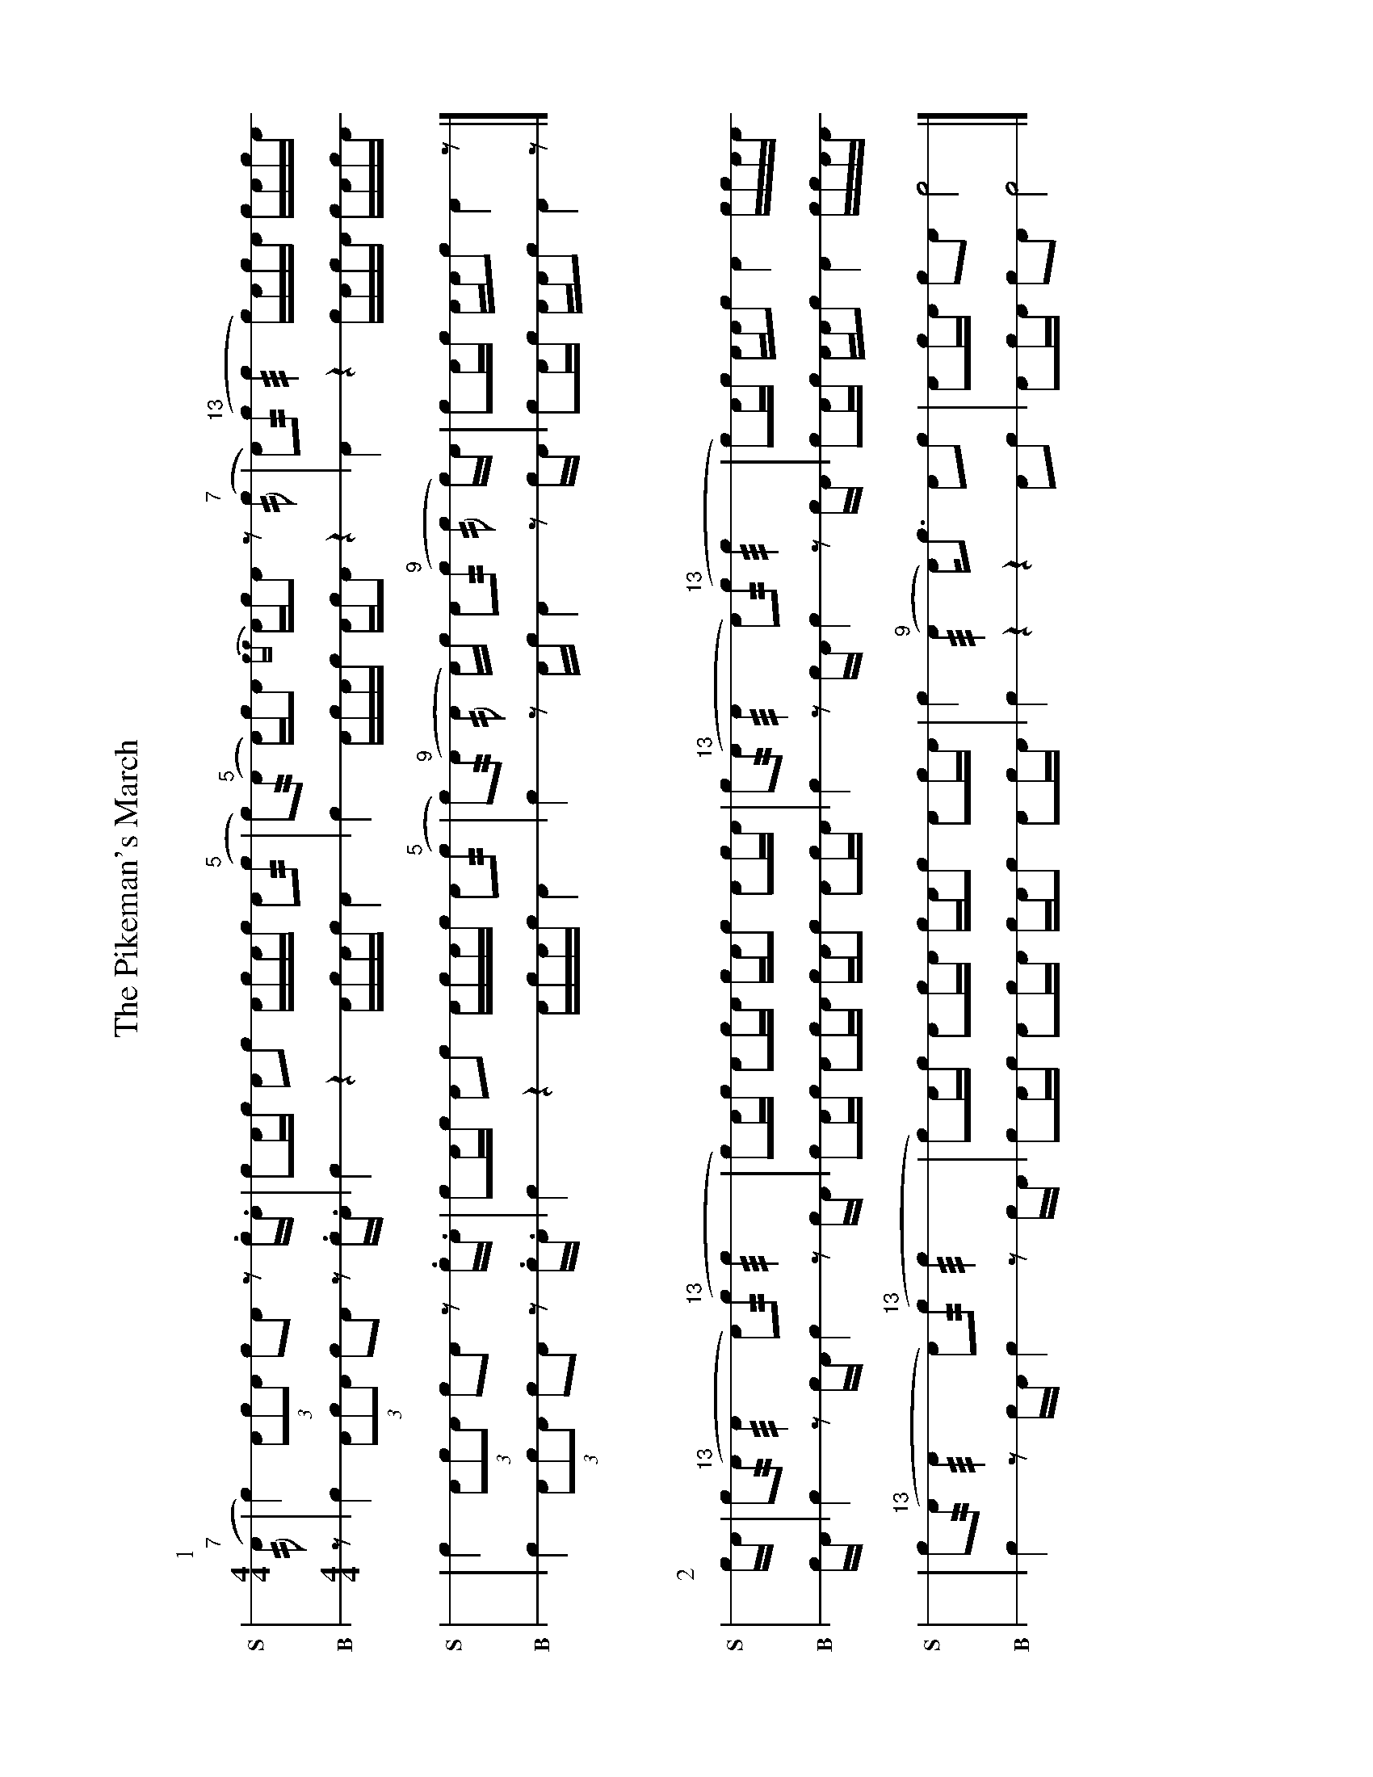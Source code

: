%%landscape 1
X: 1
T: The Pikeman's March
M: 4/4
L: 1/16
K: none stafflines=1
V:S stem=down gstem=down dyn=up clef=none snm="S"
V:B stem=down gstem=down dyn=up clef=none snm="B"
U: R = ///
U: r = //
U: V = +tallaccent+
I: linebreak $
P:1
V:S
  ("^7"rA2 | Vc4) !flam!(3:2A2!flam!c2!flam!A2 !flam!Vc2!flam!VA2 z2 .c.A \
  | Vc2Ac !flam!A2!flam!c2 !flam!AVcAc !flam!A2("^5"rc2 \
  | Vc2)"^5"(rA2 A)VcA2 {cc}AcVA2 z2 "^7"(rc2 \
  | VA2)("^13"rc2 Rc4 Vc)AcVA cA!flam!c!flam!A $
  | !flam!Vc4 !flam!(3:2A2!flam!c2!flam!A2 !flam!Vc2!flam!VA2 z2 .c.A \
  | Vc2Ac !flam!A2!flam!c2 !flam!AVcAc !flam!A2("^5"rc2 \
  | Vc2)("^9"rA2 rA2 A)c VA2("^9"rc2 rc2 c)A \
  | Vc2Ac !flam!AA!flam!c2 !flam!VA4 z2 |] $
V:B
  z2 | Vc4 (3:2A2c2A2 Vc2VA2 z2 .c.A \
  | Vc4 z4 AVcAc A4 \
  | Vc4 AVcAc AcVA2 z4 \
  | VA4 z4 VcAcVA cAcA $
  | Vc4 (3:2A2c2A2 Vc2VA2 z2 .c.A \
  | Vc4 z4 AVcAc A4 \
  | Vc4 z2 Ac VA4 z2 cA \
  | Vc2Ac AAc2 VA4 z2 $ |]
%%vskip 40
P:2
V:S
  cA | !flam!Vc2("^13"rA2 RA4 VA2)"^13"(rc2 Rc4  \
  | Vc2)Ac !flam!A2!flam!cVA cA!flam!c2 !flam!A2cA \
  | !flam!Vc2("^13"rA2 RA4 VA2)("^13"rc2 Rc4 \
  | Vc2)Ac !flam!AA!flam!c2 !flam!VA4 !flam!cc!flam!AA $
  | !flam!Vc2("^13"rA2 RA4 VA2)("^13"rc2 Rc4  \
  | Vc2)Ac !flam!A2!flam!cVA cA!flam!c2 !flam!A2cA \
  | !flam!Vc4 ("^9"RA4 A)Vc3 !flam!A2!flam!c2 \
  | !flam!VA2cA !flam!c2!flam!A2 !flam!Vc8 |] $
V:B
  cA | Vc4 z2 cA Vc4 z2 cA  \
  | Vc2Ac A2cVA cAc2 A2cA \
  | Vc4 z2 cA Vc4 z2 cA  \
  | Vc2Ac AAc2 VA4 ccAA $
  | Vc4 z2 cA Vc4 z2 cA  \
  | Vc2Ac A2cVA cAc2 A2cA \
  | Vc4 z4 z4 A2c2 \
  | VA2cA c2A2 Vc8 |]
